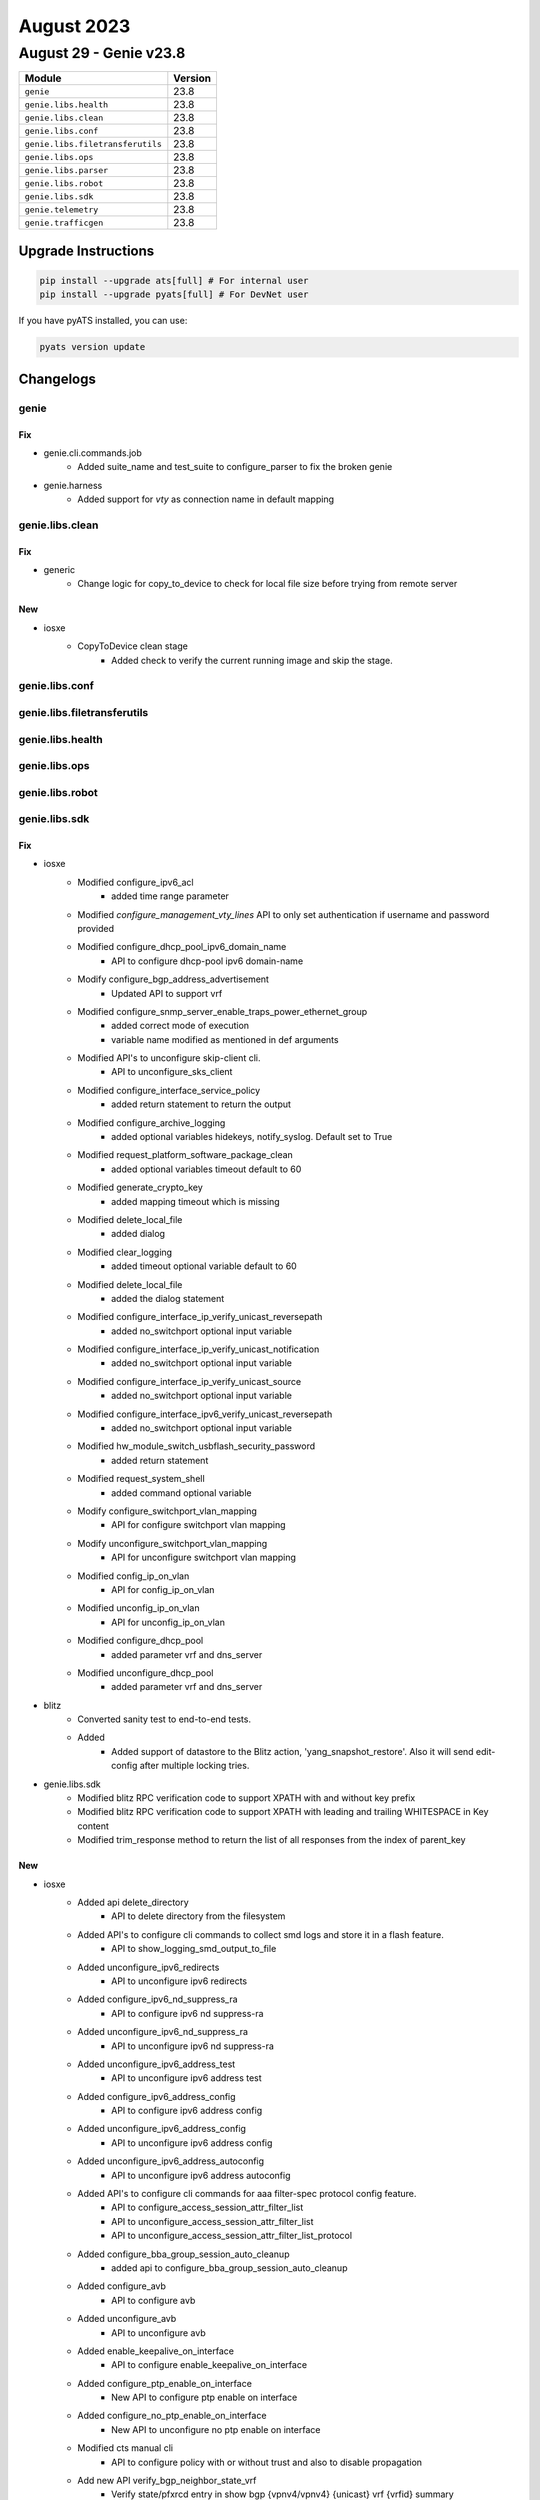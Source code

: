 August 2023
===========

August 29 - Genie v23.8
------------------------



+-----------------------------------+-------------------------------+
| Module                            | Version                       |
+===================================+===============================+
| ``genie``                         | 23.8                          |
+-----------------------------------+-------------------------------+
| ``genie.libs.health``             | 23.8                          |
+-----------------------------------+-------------------------------+
| ``genie.libs.clean``              | 23.8                          |
+-----------------------------------+-------------------------------+
| ``genie.libs.conf``               | 23.8                          |
+-----------------------------------+-------------------------------+
| ``genie.libs.filetransferutils``  | 23.8                          |
+-----------------------------------+-------------------------------+
| ``genie.libs.ops``                | 23.8                          |
+-----------------------------------+-------------------------------+
| ``genie.libs.parser``             | 23.8                          |
+-----------------------------------+-------------------------------+
| ``genie.libs.robot``              | 23.8                          |
+-----------------------------------+-------------------------------+
| ``genie.libs.sdk``                | 23.8                          |
+-----------------------------------+-------------------------------+
| ``genie.telemetry``               | 23.8                          |
+-----------------------------------+-------------------------------+
| ``genie.trafficgen``              | 23.8                          |
+-----------------------------------+-------------------------------+

Upgrade Instructions
^^^^^^^^^^^^^^^^^^^^

.. code-block:: bash

    pip install --upgrade ats[full] # For internal user
    pip install --upgrade pyats[full] # For DevNet user

If you have pyATS installed, you can use:

.. code-block:: bash

    pyats version update




Changelogs
^^^^^^^^^^

genie
"""""
--------------------------------------------------------------------------------
                                      Fix
--------------------------------------------------------------------------------

* genie.cli.commands.job
    * Added suite_name and test_suite to configure_parser to fix the broken genie

* genie.harness
    * Added support for `vty` as connection name in default mapping



genie.libs.clean
""""""""""""""""
--------------------------------------------------------------------------------
                                      Fix
--------------------------------------------------------------------------------

* generic
    * Change logic for copy_to_device to check for local file size before trying from remote server


--------------------------------------------------------------------------------
                                      New
--------------------------------------------------------------------------------

* iosxe
    * CopyToDevice clean stage
        * Added check to verify the current running image and skip the stage.



genie.libs.conf
"""""""""""""""

genie.libs.filetransferutils
""""""""""""""""""""""""""""

genie.libs.health
"""""""""""""""""

genie.libs.ops
""""""""""""""

genie.libs.robot
""""""""""""""""

genie.libs.sdk
""""""""""""""
--------------------------------------------------------------------------------
                                      Fix
--------------------------------------------------------------------------------

* iosxe
    * Modified configure_ipv6_acl
        * added time range parameter
    * Modified `configure_management_vty_lines` API to only set authentication if username and password provided
    * Modified configure_dhcp_pool_ipv6_domain_name
        * API to configure dhcp-pool ipv6 domain-name
    * Modify configure_bgp_address_advertisement
        * Updated API to support vrf
    * Modified configure_snmp_server_enable_traps_power_ethernet_group
        * added correct mode of execution
        * variable name modified as mentioned in def arguments
    * Modified API's to unconfigure skip-client cli.
        * API to unconfigure_sks_client
    * Modified configure_interface_service_policy
        * added return statement to return the output
    * Modified configure_archive_logging
        * added optional variables hidekeys, notify_syslog. Default set to True
    * Modified request_platform_software_package_clean
        * added optional variables timeout default to 60
    * Modified generate_crypto_key
        * added mapping timeout which is missing
    * Modified delete_local_file
        * added dialog
    * Modified clear_logging
        * added timeout optional variable default to 60
    * Modified delete_local_file
        * added the dialog statement
    * Modified configure_interface_ip_verify_unicast_reversepath
        * added no_switchport optional input variable
    * Modified configure_interface_ip_verify_unicast_notification
        * added no_switchport optional input variable
    * Modified configure_interface_ip_verify_unicast_source
        * added no_switchport optional input variable
    * Modified configure_interface_ipv6_verify_unicast_reversepath
        * added no_switchport optional input variable
    * Modified hw_module_switch_usbflash_security_password
        * added return statement
    * Modified request_system_shell
        * added command optional variable
    * Modify configure_switchport_vlan_mapping
        * API for configure switchport vlan mapping
    * Modify unconfigure_switchport_vlan_mapping
        * API for unconfigure switchport vlan mapping
    * Modified config_ip_on_vlan
        * API for config_ip_on_vlan
    * Modified unconfig_ip_on_vlan
        * API for unconfig_ip_on_vlan
    * Modified configure_dhcp_pool
        * added parameter vrf and dns_server
    * Modified unconfigure_dhcp_pool
        * added parameter vrf and dns_server

* blitz
    * Converted sanity test to end-to-end tests.
    * Added
        * Added support of datastore to the Blitz action, 'yang_snapshot_restore'. Also it will send edit-config after multiple locking tries.

* genie.libs.sdk
    * Modified blitz RPC verification code to support XPATH with and without key prefix
    * Modified blitz RPC verification code to support XPATH with leading and trailing WHITESPACE in Key content
    * Modified trim_response method to return the list of all responses from the index of parent_key


--------------------------------------------------------------------------------
                                      New
--------------------------------------------------------------------------------

* iosxe
    * Added api delete_directory
        * API to delete directory from the filesystem
    * Added API's to configure cli commands to collect smd logs and store it in a flash feature.
        * API to show_logging_smd_output_to_file
    * Added unconfigure_ipv6_redirects
        * API to unconfigure ipv6 redirects
    * Added configure_ipv6_nd_suppress_ra
        * API to configure ipv6 nd suppress-ra
    * Added unconfigure_ipv6_nd_suppress_ra
        * API to unconfigure ipv6 nd suppress-ra
    * Added unconfigure_ipv6_address_test
        * API to unconfigure ipv6 address test
    * Added configure_ipv6_address_config
        * API to configure ipv6 address config
    * Added unconfigure_ipv6_address_config
        * API to unconfigure ipv6 address config
    * Added unconfigure_ipv6_address_autoconfig
        * API to unconfigure ipv6 address autoconfig
    * Added API's to configure cli commands for aaa filter-spec protocol config feature.
        * API to configure_access_session_attr_filter_list
        * API to unconfigure_access_session_attr_filter_list
        * API to unconfigure_access_session_attr_filter_list_protocol
    * Added configure_bba_group_session_auto_cleanup
        * added api to configure_bba_group_session_auto_cleanup
    * Added configure_avb
        * API to configure avb
    * Added unconfigure_avb
        * API to unconfigure avb
    * Added enable_keepalive_on_interface
        * API to configure enable_keepalive_on_interface
    * Added configure_ptp_enable_on_interface
        * New API to configure ptp enable on interface
    * Added configure_no_ptp_enable_on_interface
        * New API to unconfigure no ptp enable on interface
    * Modified cts manual cli
        * API to configure policy with or without trust and also to disable propagation
    * Add new API verify_bgp_neighbor_state_vrf
        * Verify state/pfxrcd entry in show bgp {vpnv4/vpnv4} {unicast} vrf {vrfid} summary
    * Add logging pre-check in health check
    * Added configure_monitor_capture_export_location
        * New API to Configure Monitor capture export location file
    * Added configure_monitor_capture_export_status
        * New API to Configure Monitor capture export status
    * Added enable_debug_pdm
        * API to execute debug pdm {parameter} {enable}
    * Added disable_debug_pdm
        * API to configure no debug pdm {parameter} {enable}
    * Added unconfigure_switchport_trunk_allowed_vlan
        * API to unconfigure switchport trunk allowed vlan
    * Added unconfigure_switchport_trunk_native_vlan
        * API to unconfigure switchport trunk native vlan
    * Added disable_switchport_trunk_on_interface
        * API to disable switchport trunk
    * Added configure_switchport_pvlan_trunk_allowed_vlan
        * API for configure pvlan trunk allowed vlan
    * Added unconfigure_switchport_pvlan_trunk_allowed_vlan
        * API for unconfigure pvlan trunk allowed vlan
    * Added configure_switchport_pvlan_trunk_native_vlan
        * API for configure pvlan trunk native vlan
    * Added unconfigure_switchport_pvlan_trunk_native_vlan
        * API for unconfigure pvlan trunk native vlan
    * Added configure_interface_pvlan_mapping
        * API for configure interface pvlan mapping
    * Added unconfigure_interface_pvlan_mapping
        * API for unconfigure interface pvlan mapping
    * Added unconfigure_interface_switchport_pvlan_mapping
        * API for unconfigure interface switchport pvlan mapping
    * Added unconfigure_interface_switchport_pvlan_association
        * API for unconfigure interface switchport pvlan association
    * Added unconfigure_interface_pvlan_host_assoc
        * API for unconfigure interface pvlan host association
    * Added clear_interface_range
        * API for clear the interface range
    * Added API's to configure cli commands for QoS feature.
        * API to configure_table_map_on_device
        * API to configure_policy_map_class_precedence
        * API to unconfigure_interface_service_policy
    * Added API's to configure cli commands for aaa filter-spec accounting feature.
        * API to config_access_session_accnt_attr_filter_spec_include_list
        * API to unconfig_access_session_accnt_attr_filter_spec_include_list
    * New unconfigure_management_netconf
        * Added api unconfigure_management_netconf
    * Added configure_ipv4_object_group_network
        * API for configure ipv4 object group network
    * Added unconfigure_ipv4_object_group
        * API for unconfigure ipv4 object group
    * Added configure_ipv4_object_group_service
        * API for configure ipv4 object group service
    * Added unconfigure_ipv4_object_group_service
        * API for unconfigure object group service
    * Added configure_ipv4_ogacl_src_dst_nw
        * API for configure ipv4 ogacl src dst nw
    * Added configure_ipv4_ogacl_service
        * API for configure ipv4 ogacl service
    * Added configure_ipv4_ogacl_ip
        * API for configure ipv4 ogacl ip
    * Added unconfigure_ipv4_ogacl
        * API for unconfigure ipv4 ogacl
    * Added configure_ipv4_ogacl_on_interface
        * API for configure ipv4 ogacl on interface
    * Added unconfigure_ipv4_ogacl_on_interface
        * API for unconfigure ipv4 ogacl on interface
    * Added configure_glbp_details_on_interface
        * API for configure glbp details on interface
    * Added API's to configure cli commands for aaa authentication filter-spec feature.
        * API to config_access_session_auth_attr_filter_spec_include_list
        * API to unconfig_access_session_auth_attr_filter_spec_include_list
    * Added execute_switch_card_OIR_power_force
        * New API to executr switch card oir power force
    * Added configure_evpn_instance_evi
        * New API to configure evpn instance evi
    * Added unconfigure_evpn_instance_evi
        * New API to unconfigure evpn instance evi
    * Added configure_vfi_context_evpn
        * New API to  configure vfi context evpn
    * Added unconfigure_vfi_context_evpn
        * New API to unconfigure vfi context evpn
    * Added upgrade_hw_programmable
        * API to execute upgrade hw-programmable all
    * Added configure_udld_recovery
        * API to configure udld recovery
    * Added configure_l2vpn_evpn_ethernet_segment
        * API for configure_l2vpn_evpn_ethernet_segment
    * Added unconfigure_snmp_server_enable_traps_power_ethernet_group
        * API to unconfigure snmp server enable traps power ethernet group
    * Added configure_rommon_tftp
        * API to configure tftp rommon variables
    * Added clear_cts_counters_ipv4
        * API for clear cts role-based counters ipv4
    * Added unshut_port_channel
        * API for unshut_port_channel
    * Added get_lisp_instance_id_running_config
        * API for get_lisp_instance_id_running_config
    * Added clear_controllers_ethernet_controller
        * API to clear_controllers_ethernet_controller

* com
    * Added device_boot_recovery
        * API to boot the device from rommon using golden image or tftp boot.

* blitz
    * Added support for veryfing deletion of nodes while using GNMI
    * Added possibility to create custom verifiers and decoders when using Netconf.
    * Changed custom verifiers architecture from monolitic to modular (separate class per protocol).

* sdk
    * Version pinned pysnmp and pyasn1 to fix the type error in execute_power_cycle_device api



genie.libs.parser
"""""""""""""""""
--------------------------------------------------------------------------------
                                      New
--------------------------------------------------------------------------------

* iosxe
    * Added ShowPerformanceMeasurementPaths
        * show performance-measurement paths
    * Added ShowPerformanceMeasurementSummary
        * show performance-measurement summary
        * show performance-measurement summary {detail}
        * show performance-measurement summary {detail} {private}
    * Added ShowIpv6DhcpInterface Parser
        * Parser for 'show ipv6 dhcp interface'
        * Parser for 'show ipv6 dhcp interface {interface}'
    * Added ShowPlatformSoftwareFedSwitchActiveMatmMacTableVlanMac
        * show platform software fed {state} matm macTable vlan {vlan} mac {mac}
        * show platform software fed {switch} {state} matm macTable vlan {vlan} mac {mac}
    * Added ShowSdwanPolicyServicePath Parser
        * Parser for 'show sdwan policy service-path vpn {vpn} interface {interface} source-ip {source_ip} dest-ip {destination_ip} protocol {protocol}'
        * Parser for 'show sdwan policy service-path vpn {vpn} interface {interface} source-ip {source_ip} dest-ip {destination_ip} protocol {protocol} {all}'
    * Added show platform software fed switch {switch} fnf flow-record asic {asic} start-index {index} num-flows {flow} parser
    * Added ShowIpNatTranslationsTotal parser
        * Parser for "show ip nat translations total"
        * Parser for "show ip nat translations vrf <vrf name> total"
    * Added ShowMdnsSdCache
        * parser for 'show mdns-sd cache'
    * Added ShowTimeRange
    * Added ShowOspfv3vrfNeighborInterfaceSchema
        * parser for 'show ospfv3 vrf {vrf_id} neighbor interface'
    * Added ShowFlowMonitorCacheFilterInterfaceIPv4 Parser
        * Parser for 'show flow monitor {name} cache filter interface {direction} {interface_name} ipv4 {address_direction} address {address}'
    * Added ShowDropsHistoryQfp
        * show drops history qfp
    * Added ShowDropsHistoryQfpClear
        * show drops history qfp clear
    * Added ShowPlatformHardwareQfpStatisticsDropHistory
        * show platform hardware qfp {status} statistics drop history
    * Added ShowPlatformHardwareQfpStatisticsDropHistoryClear
        * show platform hardware qfp {status} statistics drop history clear
    * Added ShowFileInformation
        * Added schema and parser for ShowFileInformation

* iosxr
    * Added ShowIsisIpv4Topology
        * Parser for cli 'show isis ipv4 topology'
    * Added ShowRibIpv6Iid
        * parser for 'show rib ipv6 iid all'
    * Added ShowPlatformSoftwareFedSwitchActiveAclInfoDbSummary
        * parser for 'Show Platform Software Fed Switch Active Acl Info Db Summary'

* iosxe showsdwanappqoeadstatistics
    * Added
        * parser for 'show sdwan appqoe ad-statistics'

* iosxe showsdwanappqoedreoptstatistics
    * Added
        * parser for 'show sdwan appqoe dreopt statistics'

* iosxe showsdwanappqoermstatistics
    * Added
        * parser for 'show sdwan appqoe rm-statistics'


--------------------------------------------------------------------------------
                                      Fix
--------------------------------------------------------------------------------

* iosxe
    * Modified  ShowPowerInlineModule
        * Modified in the p2 regular expression to match the poe names
    * Modified  ShowIpBgpNeighbors
        * Added New variables in Restricted address families to validate "l2vpn evpn" Neighbor
    * Modified ShowPlatformTcamUtilization Parser
        * Added mode variable
    * Modified ShowPlatformSoftwareFedQosInterfaceIngressNpiDetailed Parser
        * Fix p1 regular expression to match port-channel
    * Modified ShowPolicyMapTypeSuperParser Parser
        * Fix p1 regular expression to match port-channel
    * Modified ShowPlatformIfmMapping c9500 Parser
        * Fix p1 regular expression to match IFG_ID, First Serdes, Last Serdes
    * Modified ShowPlatformSoftwareFedQosInterfaceSuperParser Parser
        * added timeout value to execute command and fix p5 with if condition on the counter
    * Modified ShowDerivedConfigInterface Parser
        * Made violation key as Optional
    * Modified ShowCallHomeProfileAll Parser
        * Fix p7 regex
    * Modified ShowPlatformSoftwareFedQosInterfaceIngressNpiDetailed Parser
        * Added regex p4_12, p4_13, p4_14, p4_15, p4_16, p4_17, p4_18
    * Modified ShowLldpNeighborsInterfaceDetail Parser
        * Made 'management_addresses' as optional
    * Modified ShowInterfacesTransceiverSchema Parser
        * Added 'max_power' as optional key
    * Modified ShowSwitchStackMode Parser
        * Fix p1 regular expression pattern
    * Added ShowUSB
        * Added schema and parser for ShowUSB
    * Modified ShowPolicyMapInterface
        * Modified qos sets
            * Added cos cos table t1
            * Added traffic-class cos table t1
    * Modified ShowDeviceTrackingCountersVlan
        * Added new dict in the schema for the 'reason' variable with multiple
        * Modified the existing golden_ouputs to match the schema
    * Modified ShowDeviceTrackingDatabase
        * Added 'show device-tracking database vlan {vlan_id}' cli
        * Added New regex for vlan_db_capture
        * Added New variables in Schema and made existing Optional
    * Modified ShowLispEthernetMapCache
        * Added new regex p3_1 for new pattern output,and changed schema as Optional
        * Modified p3 regex to match the output
    * Modified ShowIpMfib
        * Modified p8 regex to match the output
    * Modified show_derived.py
        * Modificiation for show derived-config interface nve1
            * Added regex to handle configuration under nve1
    * Modified show_vrf.py
        * Modificiation for show vrf detail
            * Added regex to handle vnid, vni and core-vlan
    * Modified ShowPlatformHardwareAuthenticationStatus
        * Modified parser for "show platform hardware authentication status"
    * Modified ShowPlatformSoftwareFedIfm
        * Fixed TunnelID range and support for both modular and stack platforms
    * Modified ShowFlowMonitorCache
        * Added additional field fw_fw_event to schema
        * Added regex pattern <p33> to accomodate fw_fw_event outputs
    * Added ShowCableDiagnosticsTdrInt
        * Parser for show cable diagnostics tdr int {interface}
        * modified regex. p1,p2 and p3
    * Modified show l2route evpn multicast smet
        * Fixed issue of wrong index used for cli_command list in cli method of class ShowL2routeEvpnMulticastSmet
    * Added ShowHwProgrammableAll
        * Added schema and parser for ShowHwProgrammableAll
    * Added ShowAuthenticationSessionsDetailsSuper
        * Added <webauth> in p6 regex as Optional
    * Modified ShowLicenseTechSupport as per the output change in latest polaris version.
    * Added the key smartagentcompliancestatus in schema.
    * Modified ShowLogging
        * Local variable 'trap_dict' referenced before assignment
    * Modified ShowAccessSessionMacDetails
        * Modified keys <session_timeout>, <vlan_group>, <acs_acl>, <timeout_action> , <session_timeout> as Optional in the schema.

* asa
    * Fix for ShowVersion parser
        * Updated regex p7

* nxos
    * Fix for ShowModule parser
        * Updated regex for much more tightly controlled matching
    * Modified ShowVpc
        * Updated show vpc parser to include Virtual-peerlink mode status
    * Fix for ShowBgpVrfAllNeighbors parser
        * modify regex to handle new pattern.
    * Fix for ShowInterfaceBrief parser
        * add regex to handle tunnel interfaces

* iosxr
    * Modified ShowRouteIpv6
        * Added pattern <p15> to match 'ffff50.1.1.1, from ffff50.1.1.8'
    * Modified ShowL2vpnBridgeDomainBrief
        * Added p2 and p3 pattern
    * Modified ShowBfdSessionDestination
        * Added Interfaces as key under dest value and moved complete schema which was under dest to interfaces key.
        * Modified async_detection_time_ms as optional parameter under timer_vals in schema.
        * Modified echo_detection_time_ms as optional parameter under timer_vals in schema.
        * Added <p3> to parse the format "No                  n/a             n/a              n/a              UP".
        * Added <p4> to parse the format "BE10                1.1.1.1         n/a              n/a              DOWN".


--------------------------------------------------------------------------------
                                      Add
--------------------------------------------------------------------------------

* iosxe
    * Added ShowPlatformTcamUtilization Parser
        * added 'show platform hardware fed {switch} {mode} fwd-asic resource tcam utilization' for c9500
    * Added ShowInterfaceCountersEtherchannel Parser
        * added 'show interface {interface} counters etherchannel'
    * Added ShowHardwareLed parser
        * Added parser for 'show hardware led' for c9400 switch.


--------------------------------------------------------------------------------
                                    Entries
--------------------------------------------------------------------------------



genie.telemetry
"""""""""""""""""
